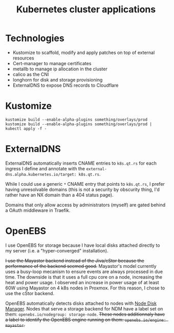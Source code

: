 #+TITLE: Kubernetes cluster applications

* Technologies
- Kustomize to scaffold, modify and apply patches on top of external resources
- Cert-manager to manage certificates
- metallb to manage ip allocation in the cluster
- calico as the CNI
- longhorn for disk and storage provisioning
- ExternalDNS to expose DNS records to Cloudflare

* Kustomize

#+begin_example
kustomize build --enable-alpha-plugins something/overlays/prod
kustomize build --enable-alpha-plugins something/overlays/prod | kubectl apply -f -
#+end_example

* ExternalDNS
ExternalDNS automatically inserts CNAME entries to ~k8s.qt.rs~ for each ingress I define
and annotate with the ~external-dns.alpha.kubernetes.io/target: k8s.qt.rs~.

While I could use a generic =*= CNAME entry that points to ~k8s.qt.rs~, I prefer having
unresolvable domains (this is not a security by obscurity thing, I'd rather have an NX domain than a 404 status page).

Domains that only allow access by administrators (myself) are gated behind a OAuth middleware in Traefik.

* OpenEBS
I use OpenEBS for storage because I have local disks attached directly to my server (i.e. a "hyper-converged" installation).

+I use the Mayastor backend instead of the Jiva/cStor because the performance of the backend seemed good.+
Mayastor's model currently uses a busy-loop mecanism to ensure events are always processed
in due time.
The downside is that it uses a full cpu core on a node, increasing the heat and power usage.
I observed an increase in power usage of at least 60W using Mayastor on 4 k8s nodes in Proxmox.
For this reason, I chose to use the cStor backend.

OpenEBS automatically detects disks attached to nodes with [[github:openebs/node-disk-manager][Node Disk Manager]].
Nodes that serve a storage backend for NDM have a label set on them: ~openebs.io/nodegroup: storage-node~.
+These nodes additionnaly have a label to identify the OpenEBS engine running on them: ~openebs.io/engine: mayastor~.+
